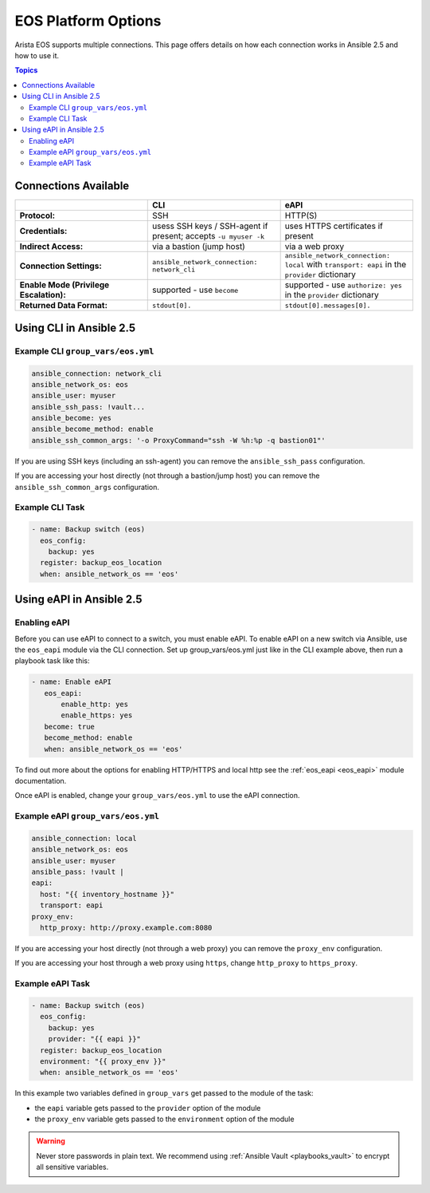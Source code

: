 .. _eos_platform_options:

***************************************
EOS Platform Options
***************************************

Arista EOS supports multiple connections. This page offers details on how each connection works in Ansible 2.5 and how to use it. 

.. contents:: Topics

Connections Available
================================================================================

.. csv-table::
   :header: "", "CLI", "eAPI"
   :widths: 10, 10, 10

   "**Protocol:**", "SSH", "HTTP(S)"
   "**Credentials:**", "usess SSH keys / SSH-agent if present; accepts ``-u myuser -k``", "uses HTTPS certificates if present"
   "**Indirect Access:**", "via a bastion (jump host)", "via a web proxy"
   "**Connection Settings:**", "``ansible_network_connection: network_cli``", "``ansible_network_connection: local`` with ``transport: eapi`` in the ``provider`` dictionary"
   "**Enable Mode (Privilege Escalation):**", "supported - use ``become``", "supported - use ``authorize: yes`` in the ``provider`` dictionary"
   "**Returned Data Format:**", "``stdout[0].``", "``stdout[0].messages[0].``"

Using CLI in Ansible 2.5
================================================================================

Example CLI ``group_vars/eos.yml``
----------------------------------

.. code-block:: yaml

   ansible_connection: network_cli
   ansible_network_os: eos
   ansible_user: myuser
   ansible_ssh_pass: !vault...
   ansible_become: yes
   ansible_become_method: enable
   ansible_ssh_common_args: '-o ProxyCommand="ssh -W %h:%p -q bastion01"'

If you are using SSH keys (including an ssh-agent) you can remove the ``ansible_ssh_pass`` configuration.

If you are accessing your host directly (not through a bastion/jump host) you can remove the ``ansible_ssh_common_args`` configuration.

Example CLI Task
----------------

.. code-block:: yaml

   - name: Backup switch (eos)
     eos_config:
       backup: yes
     register: backup_eos_location
     when: ansible_network_os == 'eos'



Using eAPI in Ansible 2.5
================================================================================

Enabling eAPI
-------------

Before you can use eAPI to connect to a switch, you must enable eAPI. To enable eAPI on a new switch via Ansible, use the ``eos_eapi`` module via the CLI connection. Set up group_vars/eos.yml just like in the CLI example above, then run a playbook task like this:

.. code-block:: yaml

   - name: Enable eAPI
      eos_eapi:
          enable_http: yes
          enable_https: yes
      become: true
      become_method: enable
      when: ansible_network_os == 'eos'

To find out more about the options for enabling HTTP/HTTPS and local http see the :ref:`eos_eapi <eos_eapi>` module documentation.

Once eAPI is enabled, change your ``group_vars/eos.yml`` to use the eAPI connection.

Example eAPI ``group_vars/eos.yml``
-----------------------------------

.. code-block:: yaml

   ansible_connection: local
   ansible_network_os: eos
   ansible_user: myuser
   ansible_pass: !vault | 
   eapi:
     host: "{{ inventory_hostname }}"
     transport: eapi
   proxy_env:
     http_proxy: http://proxy.example.com:8080

If you are accessing your host directly (not through a web proxy) you can remove the ``proxy_env`` configuration.

If you are accessing your host through a web proxy using ``https``, change ``http_proxy`` to ``https_proxy``.


Example eAPI Task
-----------------

.. code-block:: yaml

   - name: Backup switch (eos)
     eos_config:
       backup: yes
       provider: "{{ eapi }}"
     register: backup_eos_location
     environment: "{{ proxy_env }}"
     when: ansible_network_os == 'eos'

In this example two variables defined in ``group_vars`` get passed to the module of the task: 

- the ``eapi`` variable gets passed to the ``provider`` option of the module
- the ``proxy_env`` variable gets passed to the ``environment`` option of the module


.. warning:: 
   Never store passwords in plain text. We recommend using :ref:`Ansible Vault <playbooks_vault>` to encrypt all sensitive variables.
